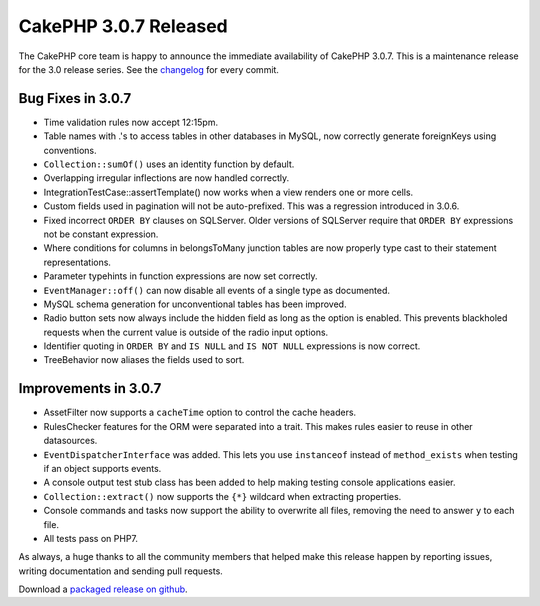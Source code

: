 CakePHP 3.0.7 Released
######################

The CakePHP core team is happy to announce the immediate availability of CakePHP
3.0.7. This is a maintenance release for the 3.0 release series.  See the
`changelog <https://cakephp.org/changelogs/3.0.7>`_ for every commit.

Bug Fixes in 3.0.7
------------------

* Time validation rules now accept 12:15pm.
* Table names with .'s to access tables in other databases in MySQL, now
  correctly generate foreignKeys using conventions.
* ``Collection::sumOf()`` uses an identity function by default.
* Overlapping irregular inflections are now handled correctly.
* IntegrationTestCase::assertTemplate() now works when a view renders one or
  more cells.
* Custom fields used in pagination will not be auto-prefixed. This was
  a regression introduced in 3.0.6.
* Fixed incorrect ``ORDER BY`` clauses on SQLServer. Older versions of SQLServer
  require that ``ORDER BY`` expressions not be constant expression.
* Where conditions for columns in belongsToMany junction tables are now properly
  type cast to their statement representations.
* Parameter typehints in function expressions are now set correctly.
* ``EventManager::off()`` can now disable all events of a single type as documented.
* MySQL schema generation for unconventional tables has been improved.
* Radio button sets now always include the hidden field as long as the option is
  enabled. This prevents blackholed requests when the current value is outside
  of the radio input options.
* Identifier quoting in ``ORDER BY`` and ``IS NULL`` and ``IS NOT NULL`` expressions
  is now correct.
* TreeBehavior now aliases the fields used to sort.

Improvements in 3.0.7
---------------------

* AssetFilter now supports a ``cacheTime`` option to control the cache headers.
* RulesChecker features for the ORM were separated into a trait. This makes
  rules easier to reuse in other datasources.
* ``EventDispatcherInterface`` was added. This lets you use ``instanceof``
  instead of ``method_exists`` when testing if an object supports events.
* A console output test stub class has been added to help making testing console
  applications easier.
* ``Collection::extract()`` now supports the ``{*}`` wildcard when extracting
  properties.
* Console commands and tasks now support the ability to overwrite all files,
  removing the need to answer ``y`` to each file.
* All tests pass on PHP7.

As always, a huge thanks to all the community members that helped make this
release happen by reporting issues, writing documentation and sending pull requests.

Download a `packaged release on github
<https://github.com/cakephp/cakephp/releases>`_.

.. author:: markstory
.. categories:: release, news
.. tags:: CakePHP, release
